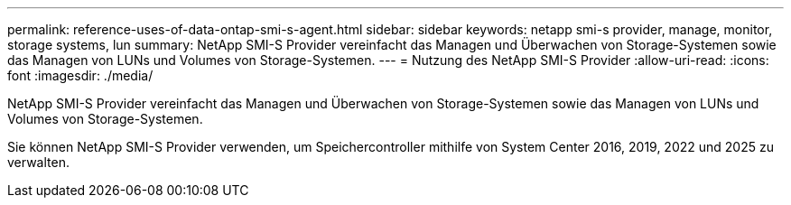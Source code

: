 ---
permalink: reference-uses-of-data-ontap-smi-s-agent.html 
sidebar: sidebar 
keywords: netapp smi-s provider, manage, monitor, storage systems, lun 
summary: NetApp SMI-S Provider vereinfacht das Managen und Überwachen von Storage-Systemen sowie das Managen von LUNs und Volumes von Storage-Systemen. 
---
= Nutzung des NetApp SMI-S Provider
:allow-uri-read: 
:icons: font
:imagesdir: ./media/


[role="lead"]
NetApp SMI-S Provider vereinfacht das Managen und Überwachen von Storage-Systemen sowie das Managen von LUNs und Volumes von Storage-Systemen.

Sie können NetApp SMI-S Provider verwenden, um Speichercontroller mithilfe von System Center 2016, 2019, 2022 und 2025 zu verwalten.
